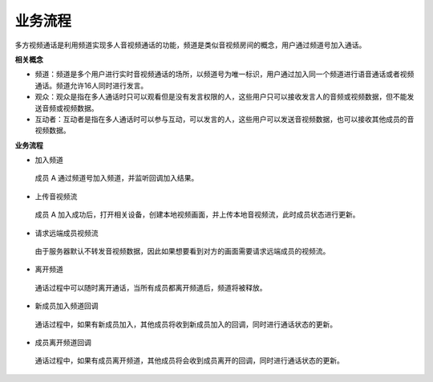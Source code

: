 业务流程
==============================

多方视频通话是利用频道实现多人音视频通话的功能，频道是类似音视频房间的概念，用户通过频道号加入通话。

**相关概念**

- 频道：频道是多个用户进行实时音视频通话的场所，以频道号为唯一标识，用户通过加入同一个频道进行语音通话或者视频通话。频道允许16人同时进行发言。

- 观众：观众是指在多人通话时只可以观看但是没有发言权限的人，这些用户只可以接收发言人的音频或视频数据，但不能发送音频或视频数据。

- 互动者：互动者是指在多人通话时可以参与互动，可以发言的人，这些用户可以发送音视频数据，也可以接收其他成员的音视频数据。

**业务流程**

.. image:: images/multicallworkflow15.png

- ``加入频道``

 成员 A 通过频道号加入频道，并监听回调加入结果。

- ``上传音视频流``

 成员 A 加入成功后，打开相关设备，创建本地视频画面，并上传本地音视频流，此时成员状态进行更新。

- ``请求远端成员视频流``

 由于服务器默认不转发音视频数据，因此如果想要看到对方的画面需要请求远端成员的视频流。

- ``离开频道``

 通话过程中可以随时离开通话，当所有成员都离开频道后，频道将被释放。

- ``新成员加入频道回调``

 通话过程中，如果有新成员加入，其他成员将收到新成员加入的回调，同时进行通话状态的更新。

- ``成员离开频道回调``

 通话过程中，如果有成员离开频道，其他成员将会收到成员离开的回调，同时进行通话状态的更新。